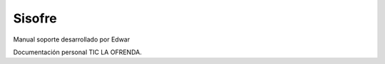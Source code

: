 .. _sisofre:

Sisofre
=====

Manual soporte desarrollado por Edwar


Documentación personal TIC LA OFRENDA.  
  

